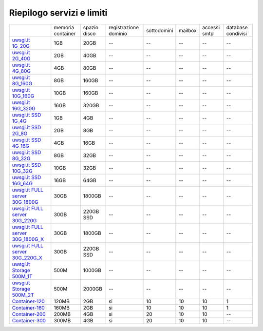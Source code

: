 --------------------------
Riepilogo servizi e limiti
--------------------------

+----------------------------------------------------------------+----------------------+------------------+-----------------------+-------------+----------+--------------+--------------------+
|                                                                |   memoria container  |  spazio disco    | registrazione dominio | sottodomini |  mailbox | accessi smtp | database condivisi |
+----------------------------------------------------------------+----------------------+------------------+-----------------------+-------------+----------+--------------+--------------------+
| `uwsgi.it 1G_20G </listino_uwsgi>`_                            |        1GB           |       20GB       |           --          |     --      |    --    |      --      |        --          |              
+----------------------------------------------------------------+----------------------+------------------+-----------------------+-------------+----------+--------------+--------------------+
| `uwsgi.it 2G_40G </listino_uwsgi>`_                            |        2GB           |       40GB       |           --          |     --      |    --    |      --      |        --          |
+----------------------------------------------------------------+----------------------+------------------+-----------------------+-------------+----------+--------------+--------------------+
| `uwsgi.it 4G_80G </listino_uwsgi>`_                            |        4GB           |       80GB       |           --          |     --      |    --    |      --      |        --          |
+----------------------------------------------------------------+----------------------+------------------+-----------------------+-------------+----------+--------------+--------------------+
| `uwsgi.it 8G_160G </listino_uwsgi>`_                           |        8GB           |       160GB      |           --          |     --      |    --    |      --      |        --          |
+----------------------------------------------------------------+----------------------+------------------+-----------------------+-------------+----------+--------------+--------------------+
| `uwsgi.it 10G_160G </listino_uwsgi>`_                          |        10GB          |       160GB      |           --          |     --      |    --    |      --      |        --          |
+----------------------------------------------------------------+----------------------+------------------+-----------------------+-------------+----------+--------------+--------------------+
| `uwsgi.it 16G_320G </listino_uwsgi>`_                          |        16GB          |       320GB      |           --          |     --      |    --    |      --      |        --          |
+----------------------------------------------------------------+----------------------+------------------+-----------------------+-------------+----------+--------------+--------------------+
| `uwsgi.it SSD 1G_4G </listino_uwsgissd>`_                      |        1GB           |       4GB        |           --          |     --      |    --    |      --      |        --          |
+----------------------------------------------------------------+----------------------+------------------+-----------------------+-------------+----------+--------------+--------------------+
| `uwsgi.it SSD 2G_8G </listino_uwsgissd>`_                      |        2GB           |       8GB        |           --          |     --      |    --    |      --      |        --          |
+----------------------------------------------------------------+----------------------+------------------+-----------------------+-------------+----------+--------------+--------------------+
| `uwsgi.it SSD 4G_16G </listino_uwsgissd>`_                     |        4GB           |       16GB       |           --          |     --      |    --    |      --      |        --          |
+----------------------------------------------------------------+----------------------+------------------+-----------------------+-------------+----------+--------------+--------------------+
| `uwsgi.it SSD 8G_32G </listino_uwsgissd>`_                     |        8GB           |       32GB       |           --          |     --      |    --    |      --      |        --          |
+----------------------------------------------------------------+----------------------+------------------+-----------------------+-------------+----------+--------------+--------------------+
| `uwsgi.it SSD 10G_32G </listino_uwsgissd>`_                    |        10GB          |       32GB       |           --          |     --      |    --    |      --      |        --          |
+----------------------------------------------------------------+----------------------+------------------+-----------------------+-------------+----------+--------------+--------------------+
| `uwsgi.it SSD 16G_64G </listino_uwsgissd>`_                    |        16GB          |       64GB       |           --          |     --      |    --    |      --      |        --          |
+----------------------------------------------------------------+----------------------+------------------+-----------------------+-------------+----------+--------------+--------------------+
| `uwsgi.it FULL server 30G_1800G </listino_uwsgi_fullserver>`_  |        30GB          |     1800GB       |           --          |     --      |    --    |      --      |        --          |
+----------------------------------------------------------------+----------------------+------------------+-----------------------+-------------+----------+--------------+--------------------+
| `uwsgi.it FULL server 30G_220G </listino_uwsgi_fullserver>`_   |        30GB          |     220GB SSD    |           --          |     --      |    --    |      --      |        --          |
+----------------------------------------------------------------+----------------------+------------------+-----------------------+-------------+----------+--------------+--------------------+
| `uwsgi.it FULL server 30G_1800G_X </listino_uwsgi_fullserver>`_|        30GB          |     1800GB       |           --          |     --      |    --    |      --      |        --          |
+----------------------------------------------------------------+----------------------+------------------+-----------------------+-------------+----------+--------------+--------------------+
| `uwsgi.it FULL server 30G_220G_X </listino_uwsgi_fullserver>`_ |        30GB          |     220GB SSD    |           --          |     --      |    --    |      --      |        --          |
+----------------------------------------------------------------+----------------------+------------------+-----------------------+-------------+----------+--------------+--------------------+
| `uwsgi.it Storage 500M_1T </listino_uwsgi_storage>`_           |        500M          |     1000GB       |           --          |     --      |    --    |      --      |        --          |
+----------------------------------------------------------------+----------------------+------------------+-----------------------+-------------+----------+--------------+--------------------+
| `uwsgi.it Storage 500M_2T </listino_uwsgi_storage>`_           |        500M          |     2000GB       |           --          |     --      |    --    |      --      |        --          |
+----------------------------------------------------------------+----------------------+------------------+-----------------------+-------------+----------+--------------+--------------------+
| `Container-120 </listino_container>`_                          |        120MB         |        2GB       |           si          |      10     |    10    |     10       |         1          |              
+----------------------------------------------------------------+----------------------+------------------+-----------------------+-------------+----------+--------------+--------------------+
| `Container-160 </listino_container>`_                          |        160MB         |        2GB       |           si          |      10     |    10    |     10       |         1          |              
+----------------------------------------------------------------+----------------------+------------------+-----------------------+-------------+----------+--------------+--------------------+
| `Container-200 </listino_container>`_                          |        200MB         |        4GB       |           si          |      20     |    10    |     10       |         --         |              
+----------------------------------------------------------------+----------------------+------------------+-----------------------+-------------+----------+--------------+--------------------+
| `Container-300 </listino_container>`_                          |        300MB         |        4GB       |           si          |      20     |    10    |     10       |         --         |              
+----------------------------------------------------------------+----------------------+------------------+-----------------------+-------------+----------+--------------+--------------------+


